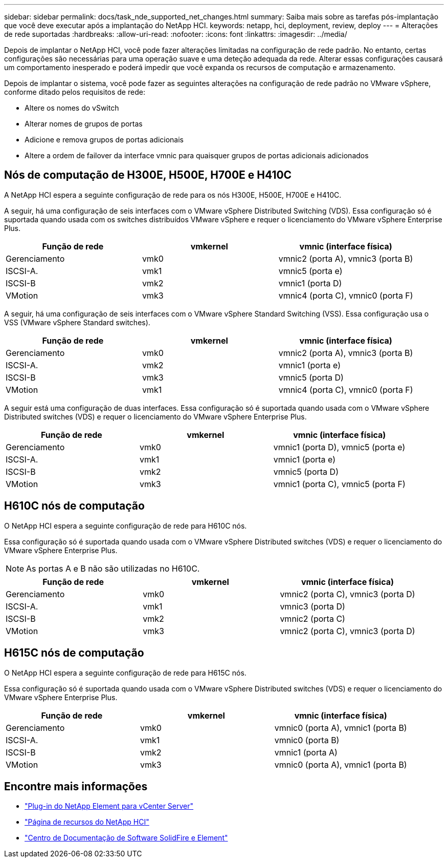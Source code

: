 ---
sidebar: sidebar 
permalink: docs/task_nde_supported_net_changes.html 
summary: Saiba mais sobre as tarefas pós-implantação que você deve executar após a implantação do NetApp HCI. 
keywords: netapp, hci, deployment, review, deploy 
---
= Alterações de rede suportadas
:hardbreaks:
:allow-uri-read: 
:nofooter: 
:icons: font
:linkattrs: 
:imagesdir: ../media/


[role="lead"]
Depois de implantar o NetApp HCI, você pode fazer alterações limitadas na configuração de rede padrão. No entanto, certas configurações são necessárias para uma operação suave e uma deteção adequada da rede. Alterar essas configurações causará um comportamento inesperado e poderá impedir que você expanda os recursos de computação e armazenamento.

Depois de implantar o sistema, você pode fazer as seguintes alterações na configuração de rede padrão no VMware vSphere, conforme ditado pelos requisitos de rede:

* Altere os nomes do vSwitch
* Alterar nomes de grupos de portas
* Adicione e remova grupos de portas adicionais
* Altere a ordem de failover da interface vmnic para quaisquer grupos de portas adicionais adicionados




== Nós de computação de H300E, H500E, H700E e H410C

A NetApp HCI espera a seguinte configuração de rede para os nós H300E, H500E, H700E e H410C.

A seguir, há uma configuração de seis interfaces com o VMware vSphere Distributed Switching (VDS). Essa configuração só é suportada quando usada com os switches distribuídos VMware vSphere e requer o licenciamento do VMware vSphere Enterprise Plus.

|===
| Função de rede | vmkernel | vmnic (interface física) 


| Gerenciamento | vmk0 | vmnic2 (porta A), vmnic3 (porta B) 


| ISCSI-A. | vmk1 | vmnic5 (porta e) 


| ISCSI-B | vmk2 | vmnic1 (porta D) 


| VMotion | vmk3 | vmnic4 (porta C), vmnic0 (porta F) 
|===
A seguir, há uma configuração de seis interfaces com o VMware vSphere Standard Switching (VSS). Essa configuração usa o VSS (VMware vSphere Standard switches).

|===
| Função de rede | vmkernel | vmnic (interface física) 


| Gerenciamento | vmk0 | vmnic2 (porta A), vmnic3 (porta B) 


| ISCSI-A. | vmk2 | vmnic1 (porta e) 


| ISCSI-B | vmk3 | vmnic5 (porta D) 


| VMotion | vmk1 | vmnic4 (porta C), vmnic0 (porta F) 
|===
A seguir está uma configuração de duas interfaces. Essa configuração só é suportada quando usada com o VMware vSphere Distributed switches (VDS) e requer o licenciamento do VMware vSphere Enterprise Plus.

|===
| Função de rede | vmkernel | vmnic (interface física) 


| Gerenciamento | vmk0 | vmnic1 (porta D), vmnic5 (porta e) 


| ISCSI-A. | vmk1 | vmnic1 (porta e) 


| ISCSI-B | vmk2 | vmnic5 (porta D) 


| VMotion | vmk3 | vmnic1 (porta C), vmnic5 (porta F) 
|===


== H610C nós de computação

O NetApp HCI espera a seguinte configuração de rede para H610C nós.

Essa configuração só é suportada quando usada com o VMware vSphere Distributed switches (VDS) e requer o licenciamento do VMware vSphere Enterprise Plus.


NOTE: As portas A e B não são utilizadas no H610C.

|===
| Função de rede | vmkernel | vmnic (interface física) 


| Gerenciamento | vmk0 | vmnic2 (porta C), vmnic3 (porta D) 


| ISCSI-A. | vmk1 | vmnic3 (porta D) 


| ISCSI-B | vmk2 | vmnic2 (porta C) 


| VMotion | vmk3 | vmnic2 (porta C), vmnic3 (porta D) 
|===


== H615C nós de computação

O NetApp HCI espera a seguinte configuração de rede para H615C nós.

Essa configuração só é suportada quando usada com o VMware vSphere Distributed switches (VDS) e requer o licenciamento do VMware vSphere Enterprise Plus.

|===
| Função de rede | vmkernel | vmnic (interface física) 


| Gerenciamento | vmk0 | vmnic0 (porta A), vmnic1 (porta B) 


| ISCSI-A. | vmk1 | vmnic0 (porta B) 


| ISCSI-B | vmk2 | vmnic1 (porta A) 


| VMotion | vmk3 | vmnic0 (porta A), vmnic1 (porta B) 
|===


== Encontre mais informações

* https://docs.netapp.com/us-en/vcp/index.html["Plug-in do NetApp Element para vCenter Server"^]
* https://www.netapp.com/us/documentation/hci.aspx["Página de recursos do NetApp HCI"^]
* http://docs.netapp.com/sfe-122/index.jsp["Centro de Documentação de Software SolidFire e Element"^]

